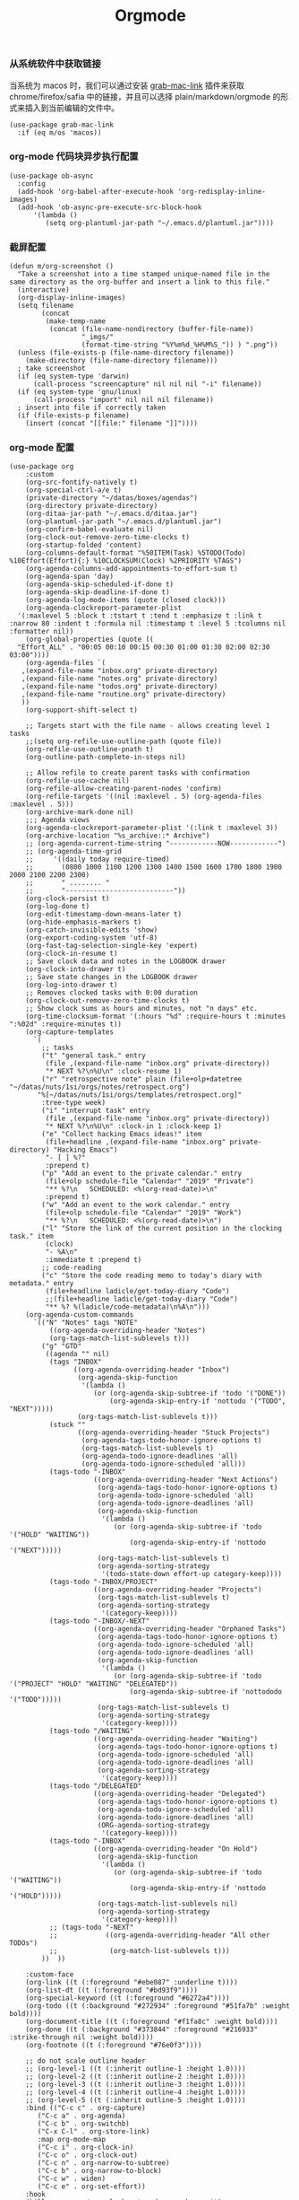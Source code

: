 #+TITLE:  Orgmode
#+AUTHOR: 孙建康（rising.lambda）
#+EMAIL:  rising.lambda@gmail.com

#+DESCRIPTION: 使用文学编程书写的，orgmode 的配置文件
#+PROPERTY:    header-args        :results silent   :eval no-export   :comments org
#+PROPERTY:    header-args        :mkdirp yes
#+PROPERTY:    header-args:elisp  :tangle "~/.emacs.d/lisp/init-literate.el"
#+PROPERTY:    header-args:shell  :tangle no
#+OPTIONS:     num:nil toc:nil todo:nil tasks:nil tags:nil
#+OPTIONS:     skip:nil author:nil email:nil creator:nil timestamp:nil
#+INFOJS_OPT:  view:nil toc:nil ltoc:t mouse:underline buttons:0 path:http://orgmode.org/org-info.js


*** 从系统软件中获取链接
    当系统为 macos 时，我们可以通过安装 [[https://github.com/xuchunyang/grab-mac-link.el][grab-mac-link]] 插件来获取 chrome/firefox/safia 中的链接，并且可以选择
    plain/markdown/orgmode 的形式来插入到当前编辑的文件中。

    #+BEGIN_SRC elisp
    (use-package grab-mac-link
      :if (eq m/os 'macos))
    #+END_SRC

*** org-mode 代码块异步执行配置
#+BEGIN_SRC elisp
(use-package ob-async
  :config
  (add-hook 'org-babel-after-execute-hook 'org-redisplay-inline-images)
  (add-hook 'ob-async-pre-execute-src-block-hook
      '(lambda ()
         (setq org-plantuml-jar-path "~/.emacs.d/plantuml.jar"))))
#+END_SRC

*** 截屏配置

#+BEGIN_SRC elisp
(defun m/org-screenshot ()
  "Take a screenshot into a time stamped unique-named file in the
same directory as the org-buffer and insert a link to this file."
  (interactive)
  (org-display-inline-images)
  (setq filename
        (concat
         (make-temp-name
          (concat (file-name-nondirectory (buffer-file-name))
                  "_imgs/"
                  (format-time-string "%Y%m%d_%H%M%S_")) ) ".png"))
  (unless (file-exists-p (file-name-directory filename))
    (make-directory (file-name-directory filename)))
  ; take screenshot
  (if (eq system-type 'darwin)
      (call-process "screencapture" nil nil nil "-i" filename))
  (if (eq system-type 'gnu/linux)
      (call-process "import" nil nil nil filename))
  ; insert into file if correctly taken
  (if (file-exists-p filename)
    (insert (concat "[[file:" filename "]]"))))
#+END_SRC

*** org-mode 配置
#+BEGIN_SRC elisp
  (use-package org
      :custom
      (org-src-fontify-natively t)
      (org-special-ctrl-a/e t)
      (private-directory "~/datas/boxes/agendas")
      (org-directory private-directory)
      (org-ditaa-jar-path "~/.emacs.d/ditaa.jar")
      (org-plantuml-jar-path "~/.emacs.d/plantuml.jar")
      (org-confirm-babel-evaluate nil)
      (org-clock-out-remove-zero-time-clocks t)
      (org-startup-folded 'content)
      (org-columns-default-format "%50ITEM(Task) %5TODO(Todo) %10Effort(Effort){:} %10CLOCKSUM(Clock) %2PRIORITY %TAGS")
      (org-agenda-columns-add-appointments-to-effort-sum t)
      (org-agenda-span 'day)
      (org-agenda-skip-scheduled-if-done t)
      (org-agenda-skip-deadline-if-done t)
      (org-agenda-log-mode-items (quote (closed clock)))
      (org-agenda-clockreport-parameter-plist
	'(:maxlevel 5 :block t :tstart t :tend t :emphasize t :link t :narrow 80 :indent t :formula nil :timestamp t :level 5 :tcolumns nil :formatter nil))
      (org-global-properties (quote ((
	"Effort_ALL" . "00:05 00:10 00:15 00:30 01:00 01:30 02:00 02:30 03:00"))))
      (org-agenda-files `(
	 ,(expand-file-name "inbox.org" private-directory)
	 ,(expand-file-name "notes.org" private-directory)
	 ,(expand-file-name "todos.org" private-directory)
	 ,(expand-file-name "routine.org" private-directory)
	 ))
      (org-support-shift-select t)

      ;; Targets start with the file name - allows creating level 1 tasks
      ;;(setq org-refile-use-outline-path (quote file))
      (org-refile-use-outline-pnath t)
      (org-outline-path-complete-in-steps nil)

      ;; Allow refile to create parent tasks with confirmation
      (org-refile-use-cache nil)
      (org-refile-allow-creating-parent-nodes 'confirm)
      (org-refile-targets '((nil :maxlevel . 5) (org-agenda-files :maxlevel . 5)))
      (org-archive-mark-done nil)
      ;;; Agenda views
      (org-agenda-clockreport-parameter-plist '(:link t :maxlevel 3))
      (org-archive-location "%s_archive::* Archive")
      ;; (org-agenda-current-time-string "------------NOW------------")
      ;; (org-agenda-time-grid
      ;;     '((daily today require-timed)
      ;;       (0800 1000 1100 1200 1300 1400 1500 1600 1700 1800 1900 2000 2100 2200 2300)
      ;;       " ........ "
      ;;       "---------------------------"))
      (org-clock-persist t)
      (org-log-done t)
      (org-edit-timestamp-down-means-later t)
      (org-hide-emphasis-markers t)
      (org-catch-invisible-edits 'show)
      (org-export-coding-system 'utf-8)
      (org-fast-tag-selection-single-key 'expert)
      (org-clock-in-resume t)
      ;; Save clock data and notes in the LOGBOOK drawer
      (org-clock-into-drawer t)
      ;; Save state changes in the LOGBOOK drawer
      (org-log-into-drawer t)
      ;; Removes clocked tasks with 0:00 duration
      (org-clock-out-remove-zero-time-clocks t)
      ;; Show clock sums as hours and minutes, not "n days" etc.
      (org-time-clocksum-format '(:hours "%d" :require-hours t :minutes ":%02d" :require-minutes t))
      (org-capture-templates
	    `(
	      ;; tasks
	      ("t" "general task." entry
	       (file ,(expand-file-name "inbox.org" private-directory))
	       "* NEXT %?\n%U\n" :clock-resume 1)
	      ("r" "retrospective note" plain (file+olp+datetree "~/datas/nuts/1si/orgs/notes/retrospect.org")
		 "%[~/datas/nuts/1si/orgs/templates/retrospect.org]"
	      :tree-type week)
	      ("i" "interrupt task" entry
	       (file ,(expand-file-name "inbox.org" private-directory))
	       "* NEXT %?\n%U\n" :clock-in 1 :clock-keep 1)
	      ("e" "Collect hacking Emacs ideas!" item
	       (file+headline ,(expand-file-name "inbox.org" private-directory) "Hacking Emacs")
	       "- [ ] %?"
	       :prepend t)
	      ("p" "Add an event to the private calendar." entry
	       (file+olp schedule-file "Calendar" "2019" "Private")
	       "** %?\n   SCHEDULED: <%(org-read-date)>\n"
	       :prepend t)
	      ("w" "Add an event to the work calendar." entry
	       (file+olp schedule-file "Calendar" "2019" "Work")
	       "** %?\n   SCHEDULED: <%(org-read-date)>\n")
	      ("l" "Store the link of the current position in the clocking task." item
	       (clock)
	       "- %A\n"
	       :immediate t :prepend t)
	      ;; code-reading
	      ("c" "Store the code reading memo to today's diary with metadata." entry
	       (file+headline ladicle/get-today-diary "Code")
	       ;;(file+headline ladicle/get-today-diary "Code")
	       "** %? %(ladicle/code-metadata)\n%A\n")))
      (org-agenda-custom-commands
        `(("N" "Notes" tags "NOTE"
            ((org-agenda-overriding-header "Notes")
            (org-tags-match-list-sublevels t)))
          ("g" "GTD"
           ((agenda "" nil)
            (tags "INBOX"
                  ((org-agenda-overriding-header "Inbox")
                   (org-agenda-skip-function
                    '(lambda ()
                       (or (org-agenda-skip-subtree-if 'todo '("DONE"))
                           (org-agenda-skip-entry-if 'nottodo '("TODO", "NEXT")))))
                   (org-tags-match-list-sublevels t)))
            (stuck ""
                   ((org-agenda-overriding-header "Stuck Projects")
                    (org-agenda-tags-todo-honor-ignore-options t)
                    (org-tags-match-list-sublevels t)
                    (org-agenda-todo-ignore-deadlines 'all)
                    (org-agenda-todo-ignore-scheduled 'all)))
            (tags-todo "-INBOX"
                       ((org-agenda-overriding-header "Next Actions")
                        (org-agenda-tags-todo-honor-ignore-options t)
                        (org-agenda-todo-ignore-scheduled 'all)
                        (org-agenda-todo-ignore-deadlines 'all)
                        (org-agenda-skip-function
                         '(lambda ()
                            (or (org-agenda-skip-subtree-if 'todo '("HOLD" "WAITING"))
                                (org-agenda-skip-entry-if 'nottodo '("NEXT")))))
                        (org-tags-match-list-sublevels t)
                        (org-agenda-sorting-strategy
                         '(todo-state-down effort-up category-keep))))
            (tags-todo "-INBOX/PROJECT"
                       ((org-agenda-overriding-header "Projects")
                        (org-tags-match-list-sublevels t)
                        (org-agenda-sorting-strategy
                         '(category-keep))))
            (tags-todo "-INBOX/-NEXT"
                       ((org-agenda-overriding-header "Orphaned Tasks")
                        (org-agenda-tags-todo-honor-ignore-options t)
                        (org-agenda-todo-ignore-scheduled 'all)
                        (org-agenda-todo-ignore-deadlines 'all)
                        (org-agenda-skip-function
                         '(lambda ()
                            (or (org-agenda-skip-subtree-if 'todo '("PROJECT" "HOLD" "WAITING" "DELEGATED"))
                                (org-agenda-skip-subtree-if 'nottododo '("TODO")))))
                        (org-tags-match-list-sublevels t)
                        (org-agenda-sorting-strategy
                         '(category-keep))))
            (tags-todo "/WAITING"
                       ((org-agenda-overriding-header "Waiting")
                        (org-agenda-tags-todo-honor-ignore-options t)
                        (org-agenda-todo-ignore-scheduled 'all)
                        (org-agenda-todo-ignore-deadlines 'all)
                        (org-agenda-sorting-strategy
                         '(category-keep))))
            (tags-todo "/DELEGATED"
                       ((org-agenda-overriding-header "Delegated")
                        (org-agenda-tags-todo-honor-ignore-options t)
                        (org-agenda-todo-ignore-scheduled 'all)
                        (org-agenda-todo-ignore-deadlines 'all)
                        (ORG-agenda-sorting-strategy
                         '(category-keep))))
            (tags-todo "-INBOX"
                       ((org-agenda-overriding-header "On Hold")
                        (org-agenda-skip-function
                         '(lambda ()
                            (or (org-agenda-skip-subtree-if 'todo '("WAITING"))
                                (org-agenda-skip-entry-if 'nottodo '("HOLD")))))
                        (org-tags-match-list-sublevels nil)
                        (org-agenda-sorting-strategy
                         '(category-keep))))
            ;; (tags-todo "-NEXT"
            ;;            ((org-agenda-overriding-header "All other TODOs")
            ;;             (org-match-list-sublevels t)))
          ))  ))

      :custom-face
      (org-link ((t (:foreground "#ebe087" :underline t))))
      (org-list-dt ((t (:foreground "#bd93f9"))))
      (org-special-keyword ((t (:foreground "#6272a4"))))
      (org-todo ((t (:background "#272934" :foreground "#51fa7b" :weight bold))))
      (org-document-title ((t (:foreground "#f1fa8c" :weight bold))))
      (org-done ((t (:background "#373844" :foreground "#216933" :strike-through nil :weight bold))))
      (org-footnote ((t (:foreground "#76e0f3"))))

      ;; do not scale outline header
      ;; (org-level-1 ((t (:inherit outline-1 :height 1.0))))
      ;; (org-level-2 ((t (:inherit outline-2 :height 1.0))))
      ;; (org-level-3 ((t (:inherit outline-3 :height 1.0))))
      ;; (org-level-4 ((t (:inherit outline-4 :height 1.0))))
      ;; (org-level-5 ((t (:inherit outline-5 :height 1.0))))
      :bind (("C-c c" . org-capture)
	     ("C-c a" . org-agenda)
	     ("C-c b" . org-switchb)
	     ("C-x C-l" . org-store-link)
	     :map org-mode-map
	     ("C-c i" . org-clock-in)
	     ("C-c o" . org-clock-out)
	     ("C-c n" . org-narrow-to-subtree)
	     ("C-c b" . org-narrow-to-block)
	     ("C-c w" . widen)
	     ("C-c e" . org-set-effort))
      :hook
      (kill-emacs . m/org-clock-out-and-save-when-exit)
      (org-clock-in .
		  (lambda ()
		    (setq org-mode-line-string (m/task-clocked-time))
		    (run-at-time 0 60 '(lambda ()
					 (setq org-mode-line-string (m/task-clocked-time))
					 (force-mode-line-update)))
		    (force-mode-line-update)))
      (org-agenda-after-show . org-show-entry)
      (org-agenda-mode . hl-line-mode)
      (org-mode . (lambda ()
			 (dolist (key '("C-'" "C-," "C-."))
			   (unbind-key key org-mode-map))))
      :preface
      (defun m/org-clock-out-and-save-when-exit ()
	  "Save buffers and stop clocking when kill emacs."
	    (ignore-errors (org-clock-out) t)
	    (save-some-buffers t))
      (defun m/task-clocked-time ()
	  "Return a string with the clocked time and effort, if any"
	  (interactive)
	  (let* ((clocked-time (org-clock-get-clocked-time))
		 (h (truncate clocked-time 60))
		 (m (mod clocked-time 60))
		 (work-done-str (format "%d:%02d" h m)))
	    (if org-clock-effort
		(let* ((effort-in-minutes
			(org-duration-to-minutes org-clock-effort))
		       (effort-h (truncate effort-in-minutes 60))
		       (effort-m (truncate (mod effort-in-minutes 60)))
		       (effort-str (format "%d:%02d" effort-h effort-m)))
		  (format "%s/%s" work-done-str effort-str))
	      (format "%s" work-done-str))))
      :config
      (advice-add 'org-refile :after (lambda (&rest _) (org-save-all-org-buffers)))
      (advice-add 'org-deadline       :after (lambda (&rest _rest)  (org-save-all-org-buffers)))
      (advice-add 'org-schedule       :after (lambda (&rest _rest)  (org-save-all-org-buffers)))
      (advice-add 'org-agenda-schedule       :after (lambda (&rest _rest)  (org-save-all-org-buffers)))
      (advice-add 'org-agenda-capture       :after (lambda (&rest _rest)  (org-save-all-org-buffers)))
      (advice-add 'org-store-log-note :after (lambda (&rest _rest)  (org-save-all-org-buffers)))
      (advice-add 'org-todo           :after (lambda (&rest _rest)  (org-save-all-org-buffers)))

      (setq org-todo-keywords
	(quote (
	  (sequence "TODO(t)" "NEXT(n)" "|" "DONE(d!/!)")
	  (sequence "PROJECT(p)" "|" "DONE(d!/!)" "CANCELLED(c@/!)")
	  (sequence "WAITING(w@/!)" "DELEGATED(e!)" "HOLD(h)" "|" "CANCELLED(c@/!)")
	  ))
	  org-todo-repeat-to-state "NEXT")
      (setq org-todo-keyword-faces
	      '(("WAIT" . (:foreground "#6272a4":weight bold))
		("NEXT"   . (:foreground "#f1fa8c" :weight bold))
		("CARRY/O" . (:foreground "#6272a4" :background "#373844" :weight bold))))
      ;; load babel languages
      (org-babel-do-load-languages
	   'org-babel-load-languages
	   '((R . t)
	     (dot . t)
	     (ditaa . t)
	     (dot . t)
	     (emacs-lisp . t)
	     (gnuplot . t)
	     (haskell . nil)
	     (latex . t)
	     (ledger . t)
	     (ocaml . nil)
	     (octave . t)
	     (plantuml . t)
	     (python . t)
	     (ruby . t)
	     (screen . nil)
	     (shell . t)
	     (sql . t)
	     (sqlite . t))))
#+END_SRC

#+BEGIN_SRC elisp
;; Pomodoro
(use-package org-pomodoro
	    :after (org org-agenda)
	    :custom
	    (org-pomodoro-ask-upon-killing t)
	    (org-pomodoro-keep-killed-pomodoro-time t)
	    (org-pomodoro-short-break-length 5)
	    (org-pomodoro-long-break-length 15)
	    (org-pomodoro-length 45)
  	    :config
	    (use-package request)
	    :bind 
	    (:map org-agenda-mode-map
	                ("P" . org-pomodoro))
	    :hook
	    (org-clock-in . (lambda () (request "http://127.0.0.1:13140"
	      :type "POST"
	      :data (json-encode `(("type" . "FOCUSED")
	              ("title" . ,(or org-clock-current-task "interrupt task"))
		      ("duration" . ,org-pomodoro-length)))
              :headers '(("Content-Type" . "application/json")))))
	    (org-clock-in-last . (lambda () (request "http://127.0.0.1:13140"
	      :type "POST"
	      :data (json-encode `(("type" . "FOCUSED")
	              ("title" . ,(or org-clock-current-task "interrupt task"))
		      ("duration" . ,org-pomodoro-length)))
              :headers '(("Content-Type" . "application/json")))))
	    (org-clock-out . (lambda () (request "http://127.0.0.1:13140"
	      :type "POST"
       	      :data (json-encode `(("type" . "UNFOCUSED")
       	              ("title" . "Have a rest")
       		      ("duration" . ,(if (not (eq :long-break org-pomodoro-state))
       		                         org-pomodoro-short-break-length
       				         org-pomodoro-long-break-length))))
              :headers '(("Content-Type" . "application/json"))))))
#+END_SRC

#+BEGIN_SRC elisp
;; Download Drag&Drop images
(use-package org-download
  :after (org))

#+END_SRC

#+BEGIN_SRC elisp
;; Pretty bullets
(use-package org-bullets
  :after org
  :hook (org-mode . org-bullets-mode)
  :config
  (setq org-bullets-face-name (quote org-bullet-face))
  (org-bullets-mode 1)
  (setq org-bullets-bullet-list '("✙" "♱" "♰" "☥" "✞" "✟" "✝" "†" "✠" "✚" "✜" "✛" "✢" "✣" "✤" "✥")))
#+END_SRC


#+BEGIN_SRC elisp
(use-package ox-hugo
      :after (ox org)
      :custom
      (org-blackfriday--org-element-string '((src-block . "Code")
      (table . "Table")
      (figure . "Figure"))))


#+END_SRC
#+BEGIN_SRC elisp
(provide 'init-literate)
#+END_SRC
